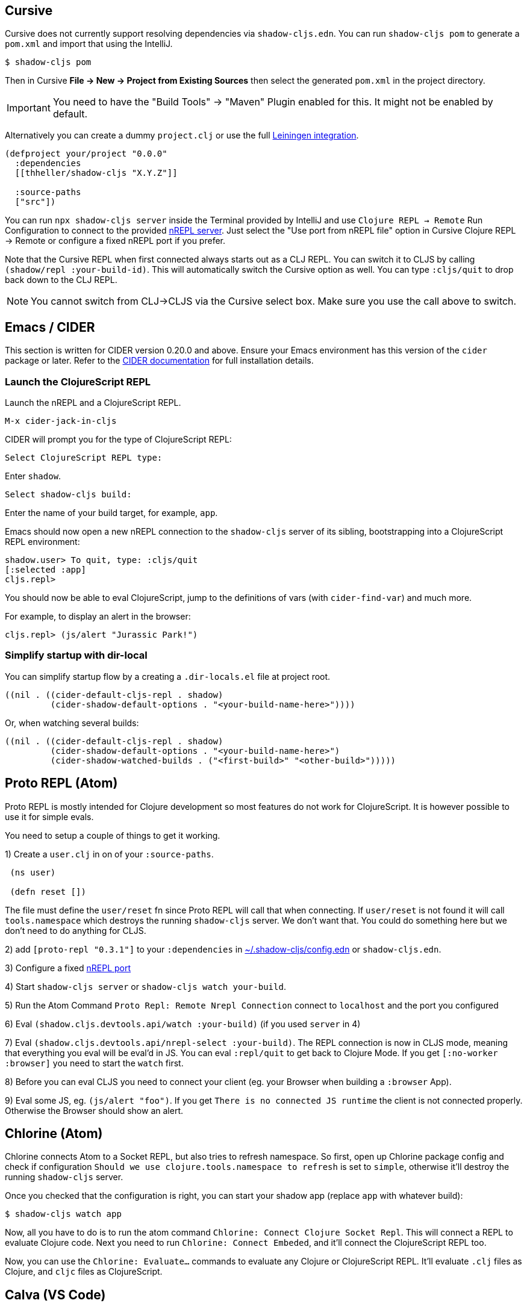 == Cursive

Cursive does not currently support resolving dependencies via `shadow-cljs.edn`. You can run `shadow-cljs pom` to generate a `pom.xml` and import that using the IntelliJ.

```
$ shadow-cljs pom
```

Then in Cursive *File -> New -> Project from Existing Sources* then select the generated `pom.xml` in the project directory.

IMPORTANT: You need to have the "Build Tools" -> "Maven" Plugin enabled for this. It might not be enabled by default.

Alternatively you can create a dummy `project.clj` or use the full <<Leiningen, Leiningen integration>>.

```
(defproject your/project "0.0.0"
  :dependencies
  [[thheller/shadow-cljs "X.Y.Z"]]

  :source-paths
  ["src"])
```

You can run `npx shadow-cljs server` inside the Terminal provided by IntelliJ and use `Clojure REPL -> Remote` Run Configuration to connect to the provided <<nREPL, nREPL server>>. Just select the "Use port from nREPL file" option in Cursive Clojure REPL -> Remote or configure a fixed nREPL port if you prefer.

Note that the Cursive REPL when first connected always starts out as a CLJ REPL. You can switch it to CLJS by calling `(shadow/repl :your-build-id)`. This will automatically switch the Cursive option as well. You can type `:cljs/quit` to drop back down to the CLJ REPL.

NOTE: You cannot switch from CLJ->CLJS via the Cursive select box. Make sure you use the call above to switch.

== Emacs / CIDER [[cider]]

This section is written for CIDER version 0.20.0 and above. Ensure your Emacs environment has this version of the `cider` package or later. Refer to the link:https://docs.cider.mx[CIDER documentation] for full installation details.

=== Launch the ClojureScript REPL

Launch the nREPL and a ClojureScript REPL.

```console
M-x cider-jack-in-cljs
```

CIDER will prompt you for the type of ClojureScript REPL:

```console
Select ClojureScript REPL type:
```

Enter `shadow`.

```console
Select shadow-cljs build:
```

Enter the name of your build target, for example, `app`.

Emacs should now open a new nREPL connection to the `shadow-cljs` server of its sibling, bootstrapping into a ClojureScript REPL environment:

```console
shadow.user> To quit, type: :cljs/quit
[:selected :app]
cljs.repl>
```

You should now be able to eval ClojureScript, jump to the definitions of vars (with `cider-find-var`) and much more.

For example, to display an alert in the browser:

```console
cljs.repl> (js/alert "Jurassic Park!")
```

=== Simplify startup with dir-local

You can simplify startup flow by a creating a `.dir-locals.el` file at project root.

```
((nil . ((cider-default-cljs-repl . shadow)
	 (cider-shadow-default-options . "<your-build-name-here>"))))
```

Or, when watching several builds:

```
((nil . ((cider-default-cljs-repl . shadow)
         (cider-shadow-default-options . "<your-build-name-here>")
         (cider-shadow-watched-builds . ("<first-build>" "<other-build>")))))
```

== Proto REPL (Atom)

Proto REPL is mostly intended for Clojure development so most features do not work for ClojureScript. It is however possible to use it for simple evals.

You need to setup a couple of things to get it working.

1)  Create a `user.clj` in on of your `:source-paths`.

```clojure
 (ns user)

 (defn reset [])
```

The file must define the `user/reset` fn since Proto REPL will call that when connecting. If `user/reset` is not found it will call `tools.namespace` which destroys the running `shadow-cljs` server. We don't want that. You could do something here but we don't need to do anything for CLJS.

2) add `[proto-repl "0.3.1"]` to your `:dependencies` in <<user-config, ~/.shadow-cljs/config.edn>> or `shadow-cljs.edn`.

3) Configure a fixed <<nREPL, nREPL port>>

4) Start `shadow-cljs server` or `shadow-cljs watch your-build`.

5) Run the Atom Command `Proto Repl: Remote Nrepl Connection` connect to `localhost` and the port you configured

6) Eval `(shadow.cljs.devtools.api/watch :your-build)` (if you used `server` in 4)

7) Eval `(shadow.cljs.devtools.api/nrepl-select :your-build)`. The REPL connection is now in CLJS mode, meaning that everything you eval will be eval'd in JS. You can eval `:repl/quit` to get back to Clojure Mode. If you get `[:no-worker :browser]` you need to start the `watch` first.

8) Before you can eval CLJS you need to connect your client (eg. your Browser when building a `:browser` App).

9) Eval some JS, eg. `(js/alert "foo")`. If you get `There is no connected JS runtime` the client is not connected properly. Otherwise the Browser should show an alert.

== Chlorine (Atom)

Chlorine connects Atom to a Socket REPL, but also tries to refresh namespace. So first, open up Chlorine package config and check if configuration `Should we use clojure.tools.namespace to refresh` is set to `simple`, otherwise it'll destroy the running `shadow-cljs` server.

Once you checked that the configuration is right, you can start your shadow app (replace `app` with whatever build):

```
$ shadow-cljs watch app
```

Now, all you have to do is to run the atom command `Chlorine: Connect Clojure Socket Repl`. This will connect a REPL to evaluate Clojure code. Next you need to run `Chlorine: Connect Embeded`, and it'll connect the ClojureScript REPL too.

Now, you can use the `Chlorine: Evaluate...` commands to evaluate any Clojure or ClojureScript REPL. It'll evaluate `.clj` files as Clojure, and `cljc` files as ClojureScript.

== Calva (VS Code)

Calva has built-in support for *shadow-cljs*.

=== Dependencies

You need VS Code and the https://marketplace.visualstudio.com/items?itemName=betterthantomorrow.calva#overview[Calva] extension.


=== Start the REPL

The easiest way to start the REPL is to use Calva's *Jack-in* command and then select the `shadow-cljs` *Project Type*. This will start the shadow-cljs watcher and inject the necessary *cider-nrepl* dependencies.

If you want to start the REPL yourself you can:

1. Use the Calva command *Copy Jack-in Command to Clipboard*
2. Start the REPL from the terminal (VS Code's built-in terminal works great for this)
3. Use the Calva command *Connect to a Running REPL*

=== Connecting Calva to the build

Once shadow is done with its initial compile, start the app (in the browser, or node, or whatever, depending on your app).

Calva will prompt you for witch build to attach the REPL connection to. Calva has a command (and a statusbar button) for switching witch build is attached.

Hack away!

See https://calva.io[calva.io] for information about how to use Calva.

== Fireplace.vim (Vim/Neovim)

https://www.vim.org/scripts/script.php?script_id=4978[Fireplace.vim] is a Vim/Neovim plug-in which provides Clojure REPL integration by acting as an https://nrepl.org/[nREPL] client. When combined with Shadow-CLJS, it also provides ClojureScript REPL integration.

This guide uses as an example the app created in the official https://github.com/thheller/shadow-cljs#quick-start[Shadow-CLJS Quick Start] guide therefore refers to a few configuration items in the app's `shadow-cljs.edn`. That being said, these configuration items are fairly generic so should be applicable to other apps with minor modifications.

=== Dependencies

Install https://www.vim.org/scripts/script.php?script_id=4978[Fireplace.vim] using your favorite method of installing plug-ins in Vim/Neovim.

As an https://nrepl.org/[nREPL] client, https://www.vim.org/scripts/script.php?script_id=4978[Fireplace.vim] depends on https://docs.cider.mx/cider-nrepl/[CIDER-nREPL] (which is nREPL middleware that provides common, editor-agnostic REPL operations) therefore you need to include this dependency in <<user-config, ~/.shadow-cljs/config.edn>> or `shadow-cljs.edn` (as shown in the next sub-section.) Shadow-CLJS will inject the required CIDER-nREPL middleware once it sees this dependency.

=== Preparing the app

Create the example app by following the official https://github.com/thheller/shadow-cljs#quick-start[Shadow-CLJS Quick Start] guide and modify its `shadow-cljs.edn` as follows:

```clojure
;; shadow-cljs configuration
{:source-paths
 ["src/dev"
  "src/main"
  "src/test"]

 ;; ADD - CIDER-nREPL middleware required by Fireplace.vim
 :dependencies
 [[cider/cider-nrepl "0.22.4"]]

 ;; ADD - a port (e.g., 3333) for the REPL server to which Fireplace.vim connects
 :nrepl
 {:port 3333}

 ;; ADD - a port (e.g., 8080) for the development-time HTTP server that serves the app
 :dev-http
 {8080 "public"}

 :builds
 {:frontend  ; NOTE - This is the build ID referenced at various places below.
  {:target :browser
   :modules {:main {:init-fn acme.frontend.app/init}}}}}
```

Once that is done, start the app (note the Shadow-CLJS build ID, `frontend`, specified in `shadow-cljs.edn`):

```sh
npx shadow-cljs watch frontend
```

Open the app in a browser at http://localhost:8080/. Without this step, you would get the following error message from https://www.vim.org/scripts/script.php?script_id=4978[Fireplace.vim] if you attempt to connect to the REPL server from within Vim/Neovim:

```
No application has connected to the REPL server. 
Make sure your JS environment has loaded your compiled ClojureScript code.
```

=== Connecting Fireplace.vim to REPL Server

Open a ClojureScript source file in Vim/Neovim and execute the following command to connect https://www.vim.org/scripts/script.php?script_id=4978[Fireplace.vim] to the REPL server (note the port for the REPL server, `3333`, specified in `shadow-cljs.edn`):

```
:Connect 3333
=>
Connected to nrepl://localhost:3333/                                                              
Scope connection to: ~/code/clojurescript/acme-app (ENTER)
```

This creates a Clojure (instead of ClojureScript) REPL session. Execute the following command to add ClojureScript support to the session (note the Shadow-CLJS build ID, `frontend`, specified in `shadow-cljs.edn`):

```
:CljEval (shadow/repl :frontend)
=>
To quit, type: :cljs/quit                                                                      
[:selected :frontend]
Press ENTER or type command to continue
```

You should now be able to execute https://www.vim.org/scripts/script.php?script_id=4978[Fireplace.vim] commands against the REPL server. Please refer to the https://www.vim.org/scripts/script.php?script_id=4978[Fireplace.vim] documentation for the full list of commands you can execute.
